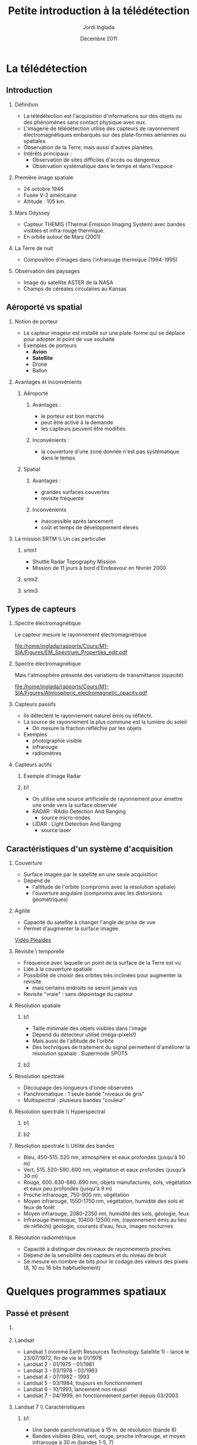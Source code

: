#+TITLE: Petite introduction à la télédétection
#+AUTHOR:    Jordi Inglada
#+EMAIL:     jordi.inglada@cesbio.cnes.fr
#+DATE:      Décembre 2011
#+DESCRIPTION: 
#+KEYWORDS: 
#+LANGUAGE:  fr
#+OPTIONS:   H:2 num:t toc:nil \n:nil @:t ::t |:t ^:t -:t f:t *:t <:t
#+OPTIONS:   TeX:t LaTeX:t skip:nil d:nil todo:t pri:nil tags:not-in-toc
#+INFOJS_OPT: view:nil toc:nil ltoc:nil mouse:underline buttons:0 path:http://orgmode.org/org-info.js
#+EXPORT_SELECT_TAGS: export
#+EXPORT_EXCLUDE_TAGS: noexport
#+LINK_UP:   
#+LINK_HOME: 

#+startup: oddeven

#+startup: beamer
#+LaTeX_CLASS: beamer
#+LaTeX_CLASS_OPTIONS: [handout,a4paper]
# pdfnup --nup 1x2 --no-landscape --frame handouts.pdf
#+latex_header: \usepackage[T1]{fontenc}
#+latex_header: \usepackage[frenchb]{babel}
#+latex_header: \AtBeginSubsection[]{\begin{frame}<beamer>\frametitle{Sommaire}\tableofcontents[currentsection,currentsubsection,hideothersubsections]\end{frame}}
#+latex_header: \useoutertheme{infolines} 
#+latex_header: \mode<beamer>{\usetheme{Pittsburgh}}
#+latex_header: \setbeamertemplate{navigation symbols}{} 
#+latex_header: \setbeamerfont{structure}{series=\bfseries}
#+latex_header: \setbeamertemplate{items}[triangle]
#+latex_header: \setbeamercolor{block title}{fg=blue!40!black}
#+latex_header: \setbeamertemplate{footline}{\leavevmode\hbox{\begin{beamercolorbox}[wd=.333333\paperwidth,ht=2.25ex,dp=1ex,left]{author in head/foot}  \usebeamerfont{author in head/foot}\insertshortinstitute~~\insertshortauthor   \end{beamercolorbox}   \begin{beamercolorbox}[wd=.333333\paperwidth,ht=2.25ex,dp=1ex,center]{title   in head/foot}     \usebeamerfont{title in head/foot}\insertshorttitle   \end{beamercolorbox}   \begin{beamercolorbox}[wd=.333333\paperwidth,ht=2.25ex,dp=1ex,right]{date in head/foot}\usebeamerfont{date in head/foot}\insertshortdate{}\hspace*{2em}\insertframenumber{} / \inserttotalframenumber\hspace*{2ex} \end{beamercolorbox}}\vskip0pt}
#+latex_header: \institute{\includegraphics[width=0.9cm]{/home/inglada/rapports/articles/IGARSS10/Multi-t/logo_cesbio.png}}
#+latex_header: \usepackage{fourier}
#+latex_header: \usepackage{amsfonts,bm,amsmath,amssymb,ifsym,marvosym,tabularx,array}
#+latex_header: \usepackage{tikz}
#+latex_header: \usetikzlibrary{arrows,fit,backgrounds,positioning,shapes,shadows}
#+latex_header: \newcommand{\vns}{Ven$\mu$s}
#+latex_header: \def\G{\ensuremath{{\cal G}}}
#+LATEX_HEADER: \newcommand{\vns}{Ven$\mu$s}
#+BEAMER_FRAME_LEVEL: 3


#+COLUMNS: %35ITEM %10BEAMER_env(Env) %10BEAMER_envargs(Args) %4BEAMER_col(Col) %8BEAMER_extra(Ex)

* La télédétection

** Introduction

*** Définition
- La télédétection est l'acquisition d'informations sur des objets ou
  des phénomènes sans contact physique avec eux. \pause
- L'imagerie de télédétection utilise des capteurs de rayonnement
  électromagnétiques embarqués sur des plate-formes aériennes ou
  spatiales. \pause
- Observation de la Terre, mais aussi d'autres planètes. \pause
- Intérêts principaux :
  - Observation de sites difficiles d'accès ou dangereux
  - Observation systématique dans le temps et dans l'espace

*** Première image spatiale

- 24 octobre 1946
- Fusée V-2 américaine
- Altitude : 105 km.

#+Latex: \begin{center}
#+ATTR_LATEX: width=0.5\textwidth
[[file:/home/inglada/rapports/Cours/M1-SIA/Figures/First_photo_from_space.jpg]]
#+Latex: \end{center}

*** Mars Odyssey

- Capteur THEMIS (Thermal Emission Imaging System) avec bandes
  visibles et infra-rouge thermique.
- En orbite autour de Mars (2001)

#+Latex: \begin{center}
#+ATTR_LATEX: width=0.8\textwidth
[[file:/home/inglada/rapports/Cours/M1-SIA/Figures/737px-2001_mars_odyssey_wizja.jpg]]
#+Latex: \end{center}

*** La Terre de nuit

- Composition d'images dans l'infrarouge thermique (1994-1995)

#+Latex: \begin{center}
#+ATTR_LATEX: width=0.8\textwidth
[[file:/home/inglada/rapports/Cours/M1-SIA/Figures/1024px-Flat_earth_night.png]]
#+Latex: \end{center}

*** Observation des paysages

- Image du satellite ASTER de la NASA
- Champs de céréales circulaires au Kansas
#+Latex: \begin{center}
#+ATTR_LATEX: width=0.5\textwidth
[[file:/home/inglada/rapports/Cours/M1-SIA/Figures/801px-Crops_Kansas_AST_20010624.jpg]]
#+Latex: \end{center} 

** Aéroporté vs spatial

*** Notion de porteur
- Le capteur imageur est installé sur une plate-forme qui se déplace
  pour adopter le point de vue souhaité
- Exemples de porteurs
  - *Avion*
  - *Satellite*
  - Drone
  - Ballon

*** Avantages et inconvénients

**** Aéroporté
:PROPERTIES:
:BEAMER_col: 0.5
:BEAMER_env: block
:END:
***** Avantages : 
- le porteur est bon marché
- peut être activé à la demande
- les capteurs peuvent être modifiés \pause
***** Inconvénients : 
- la couverture d'une zone donnée n'est pas systématique dans le temps \pause
**** Spatial
:PROPERTIES:
:BEAMER_col: 0.5
:BEAMER_env: block
:END:
***** Avantages : 
- grandes surfaces couvertes
- revisite fréquente \pause
***** Inconvénients
- inaccessible après lancement
- coût et temps de développement élevés
*** La mission SRTM \\ Un cas particulier
**** srtm1
:PROPERTIES:
:BEAMER_env: ignoreheading
:END:
- Shuttle Radar Topography Mission
- Mission de 11 jours à bord d'Endeavour en février 2000 \pause
**** srtm2
:PROPERTIES:
:BEAMER_col: 0.5
:BEAMER_env: ignoreheading
:END:

#+Latex: \begin{center}
#+ATTR_LATEX: width=0.9\textwidth
[[file:/home/inglada/rapports/Cours/M1-SIA/Figures/Srtm_1.jpg]]
#+Latex: \end{center}
\pause
**** srtm3
:PROPERTIES:
:BEAMER_col: 0.5
:BEAMER_env: ignoreheading
:END:
#+Latex: \begin{center}
#+ATTR_LATEX: width=0.9\textwidth
[[file:/home/inglada/rapports/Cours/M1-SIA/Figures/Maps-for-free_Sierra_Nevada.png]]
#+Latex: \end{center}

** Types de capteurs

*** Spectre électromagnétique
Le capteur mesure le rayonnement électromagnétique
# Diagramme montrant le spectre électromagnétique avec le type, la
# longueur d'onde (avec des exemples de tailles), la fréquence, et la
# température d'émission du corps noir. Image adaptée d'un document de
# la NASA. 
#+Latex: \begin{center}
#+ATTR_LATEX: width=0.9\textwidth
[[file:/home/inglada/rapports/Cours/M1-SIA/Figures/EM_Spectrum_Properties_edit.pdf]]
#+Latex: \end{center}
*** Spectre électromagnétique
Mais l'atmosphère présente des variations de transmittance (opacité)
#+Latex: \begin{center}
#+ATTR_LATEX: width=0.95\textwidth
[[file:/home/inglada/rapports/Cours/M1-SIA/Figures/Atmospheric_electromagnetic_opacity.pdf]]
#+Latex: \end{center}

*** Capteurs passifs
- Ils détectent le rayonnement naturel émis ou réfléchi. \pause
- La source de rayonnement la plus commune est la lumière du soleil \pause
  - On mesure la fraction réfléchie par les objets \pause
- Exemples
  - photographie visible \pause
  - infrarouge \pause
  - radiomètres
*** Capteurs actifs
**** Exemple d'image Radar
:PROPERTIES:
:BEAMER_col: 0.4
:BEAMER_env: ignoreheading
:END:

#+Latex: \begin{center}
#+ATTR_LATEX: width=0.7\textwidth
[[file:/home/inglada/rapports/Cours/M1-SIA/Figures/368px-Death-valley-sar.jpg]]
#+Latex: \end{center}
**** b1
:PROPERTIES:
:BEAMER_col: 0.6
:BEAMER_env: ignoreheading
:END:
#+Latex: \vspace*{-1cm}
- On utilise une source artificielle de rayonnement pour émettre une
  onde vers la surface observée \pause
- RADAR : RAdio Detection And Ranging
  - source micro-ondes \pause
- LIDAR : LIght Detection And Ranging
  - source laser

** Caractéristiques d'un système d'acquisition

*** Couverture
- Surface imagée par le satellite en une seule acquisition \pause
- Dépend de
  - l'altitude de l'orbite (compromis avec la résolution spatiale) \pause
  - l'ouverture angulaire (compromis avec les distorsions
    géométriques) \pause
#+Latex: \begin{center}
#+ATTR_LATEX: width=0.7\textwidth
[[file:/home/inglada/rapports/Cours/M1-SIA/Figures/RSAT_NewBeamModes.jpg]]
#+Latex: \end{center}
*** Agilité
- Capacité du satellite à changer l'angle de prise de vue
- Permet d'augmenter la surface imagée
#+Latex: \begin{center}
[[file:/home/inglada/rapports/Cours/M1-SIA/Figures/pleiade.mpeg][Vidéo Pléaides]]
#+Latex: \end{center}
*** Revisite \\Résolution temporelle
- Fréquence avec laquelle un point de la surface de la Terre est vu \pause
- Liée à la couverture spatiale \pause
- Possibilité de choisir des orbites très inclinées pour augmenter la
  revisite \pause
  - mais certains endroits ne seront jamais vus \pause
- Revisite "vraie" : sans dépointage du capteur
*** Résolution spatiale
**** b1
:PROPERTIES:
:BEAMER_col: 0.5
:BEAMER_env: ignoreheading
:END:
- Taille minimale des objets visibles dans l'image \pause
- Dépend du détecteur utilisé (méga-pixels!) \pause
- Mais aussi de l'altitude de l'orbite \pause
- Des techniques de traitement du signal permettent d'améliorer la
  résolution spatiale \pause : Supermode SPOT5
**** b2
:PROPERTIES:
:BEAMER_col: 0.5
:BEAMER_env: ignoreheading
:END:
[[file:/home/inglada/rapports/Cours/M1-SIA/Figures/3110_1.jpg]]

[[file:/home/inglada/rapports/Cours/M1-SIA/Figures/3110_2b.jpg]]
*** Résolution spectrale
- Découpage des longueurs d'onde observées
- Panchromatique : 1 seule bande "niveaux de gris"
- Multispectral : plusieurs bandes "couleur"
#+Latex: \begin{center}
#+ATTR_LATEX: width=0.5\textwidth
[[file:/home/inglada/rapports/Cours/M1-SIA/Figures/bandes_spectrales.png]]
#+Latex: \end{center}


*** Résolution spectrale \\ Hyperspectral
**** b1
:PROPERTIES:
:BEAMER_col: 0.2
:BEAMER_env: ignoreheading
:END:
#+Latex: \begin{center}
#+ATTR_LATEX: width=0.95\textwidth
[[file:/home/inglada/rapports/Cours/M1-SIA/Figures/HyperspectralCube.jpg]]
#+Latex: \end{center}
\pause
**** b2
:PROPERTIES:
:BEAMER_col: 0.8
:BEAMER_env: ignoreheading
:END:
#+Latex: \begin{center}
#+ATTR_LATEX: width=0.95\textwidth
[[file:/home/inglada/rapports/Cours/M1-SIA/Figures/HSI_LWIR_stones.png]]
#+Latex: \end{center}
*** Résolution spectrale \\ Utilité des bandes
  - Bleu, 450-515..520 nm, atmosphère et eaux profondes (jusqu'à 50 m) \pause
  - Vert, 515..520-590..600 nm, végétation et eaux profondes (jusqu'à
    30 m) \pause
  - Rouge, 600..630-680..690 nm, objets manufacturés, sols, végétation
    et eaux peu profondes (jusqu'à 9 m) \pause
  - Proche infrarouge, 750-900 nm, végétation \pause
  - Moyen infrarouge, 1550-1750 nm, végétation, humidité des sols et
    feux de forêt \pause
  - Moyen infrarouge, 2080-2350 nm, humidité des sols, géologie, feux \pause
  - Infrarouge thermique, 10400-12500 nm, (rayonnement émis au lieu de
    réfléchi) géologie, courants d'eau, feux, images nocturnes \pause
*** Résolution radiométrique
- Capacité à distinguer des niveaux de rayonnements proches \pause
- Dépend de la sensibilité des capteurs et du niveau de bruit \pause
- Se mesure en nombre de bits pour le codage des valeurs des pixels
  (8, 10 ou 16 bits habituellement) 
* Quelques programmes spatiaux

** Passé et présent

*** 
#+Latex: \begin{center}
#+ATTR_LATEX: width=0.8\textwidth
[[file:/home/inglada/rapports/Cours/M1-SIA/Figures/Nasa_earth_observatories.jpg]]
#+Latex: \end{center}
*** Landsat
- Landsat 1 (nommé Earth Resources Technology Satellite 1) - lancé le
  23/07/1972, fin de vie le 01/1978
- Landsat 2 - 01/1975 - 01/1981
- Landsat 3 - 03/1978 - 03/1983
- Landsat 4 - 07/1982 - 1993
- Landsat 5 - 03/1984, toujours en fonctionnement
- Landsat 6 - 10/1993, lancement non réussi
- Landsat 7 - 04/1999, en fonctionnement partiel depuis 03/2003

*** Landsat 7 \\ Caractéristiques
**** b1
:PROPERTIES:
:BEAMER_col: 0.7
:BEAMER_env: ignoreheading
:END:
- Une bande panchromatique à 15 m. de résolution (bande 8)
- Bandes visibles (bleu, vert, rouge, proche infrarouge, et moyen infrarouge à 30 m (bandes 1-5, 7)
- Une bande infrarouge thermique à 60 m. (bande 6)
- 180 km $\times$ 180 km de fauchée
- Revisite de 16 jours
**** b2
:PROPERTIES:
:BEAMER_col: 0.3
:BEAMER_env: ignoreheading
:END:
#+Latex: \begin{center}
#+ATTR_LATEX: width=0.95\textwidth
[[file:/home/inglada/rapports/Cours/M1-SIA/Figures/480px-Landsat7photo.jpg]]
#+Latex: \end{center}
*** Landsat
#+Latex: \begin{center}
#+ATTR_LATEX: width=0.6\textwidth
[[file:/home/inglada/rapports/Cours/M1-SIA/Figures/Large_Kolkata_Landsat.jpg]]
#+Latex: \end{center}




*** SPOT

- SPOT 1 : lancé 02/1986, désorbité en 2003
  - Panchromatique 10 m., multispectral 20 m. (V,R,PIR)
  - Revisite de 24 jours, 60 $\times$ 60 km.
- SPOT 2 : lancé 01/1990, désorbité en 2009
- SPOT 3 : lancé 09/1993, "perdu" en 1997
- SPOT 4 : lancé 03/1998, toujours en fonctionnement
  - Ajout du MIR à 20 m.
- SPOT 5 : lancé 05/2002
  - Panchromatique 5 m.
  - Supermode à 2.5 m
  - Multispectral à 10 m. (V,R,PIR) + MIR à 20 m.
  - Capteur stéréo

#+Latex: \begin{center}
#+ATTR_LATEX: width=0.3\textwidth
[[file:/home/inglada/rapports/Cours/M1-SIA/Figures/Spot-5.jpg]]
#+Latex: \end{center}

*** Athènes vue par Spot 5
#+Latex: \begin{center}
#+ATTR_LATEX: width=0.6\textwidth
[[file:/home/inglada/rapports/Cours/M1-SIA/Figures/Athens_SPOT_1012.jpg]]
#+Latex: \end{center}

*** ERS
- European remote sensing satellite (ERS-1)
  - premier satellite d'OT de l'ESA
  - lancé en juillet 1991
  - cycle de revisite de 35 jours
- Ensemble d'instruments
  - RA : altimètre radar an bande Ku
  - ATSR-1 (Along-Track Scanning Radiometer) : radiomètre infrarouge
    avec 4 bandes + sondeur à micro-ondes pour la mesure des
    températures de la surface des océans et des nuages
  - *SAR* : radar imageur avec une résolution de 20 m.
  - Diffusiomètre pour la mesure de la vitesse et la direction des
    vents sur les océans
- ERS-2 lancé en avril 1995
  - identique à ERS-1
  - mission "tandem"
*** ERS
#+Latex: \begin{center}
#+ATTR_LATEX: width=0.6\textwidth
[[file:/home/inglada/rapports/Cours/M1-SIA/Figures/620px-ERS_2.jpg]]
#+Latex: \end{center}

*** Envisat

- Successeur d'ERS
- Lancé en mars 2002
- Nouveaux instruments
  - *MERIS* (MEdium Resolution Imaging Spectrometer) 
  - GOMOS (Global Ozone Monitoring by Occultation of Stars) 
  - SCIAMACHY (SCanning Imaging Absorption spectroMeter for
    Atmospheric CHartographY) 
  - MIPAS (Michelson Interferometer for Passive Atmospheric Sounding)
- *SAR* de nouvelle génération
#+Latex: \tiny
| Mode                     | Id | Polarisation        | Incidence | Résolution | Fauchée     |
|--------------------------+----+---------------------+-----------+------------+-------------|
| Alternating polarisation | AP | HH/VV, HH/HV, VV/VH | 15 – 45°  | 30 – 150 m | 58 – 110 km |
| Image                    | IM | HH, VV              | 15 – 45°  | 30 – 150 m | 58 – 110 km |
| Wave                     | WV | HH, VV              |           | 400 m      | 5 × 5 km    |
| Suivi global (ScanSAR)   | GM | HH, VV              |           | 1 km       | 405 km      |
| Wavescan (ScanSAR)       | WS | HH, VV              |           | 150 m      | 405 km      |
#+Latex: \normalsize

*** Envisat
#+Latex: \begin{center}
#+ATTR_LATEX: width=0.6\textwidth
[[file:/home/inglada/rapports/Cours/M1-SIA/Figures/Envisatmod.jpg]]
#+Latex: \end{center}

*** Ikonos
- Premier satellite commercial à très haute résolution spatiale
- Panchromatique à 1 m.
- Multispectral à 4 m. (B,V,R,PIR)
- Revisite
  - Vraie : 144 jours
  - Avec dépointage : entre 3 et 5 jours
- Fauchée : 11 km.

#+Latex: \begin{center}
#+ATTR_LATEX: width=0.6\textwidth
[[file:/home/inglada/rapports/Cours/M1-SIA/Figures/iko_pan.png]]
#+Latex: \end{center}
*** Quickbird
- Satellite commercial à très haute résolution spatiale
- Panchromatique à 60 cm.
- Multispectral à 2.4 m. (B,V,R,PIR)
- Revisite
  - Avec dépointage : entre 1 et 3.5 jours
- Fauchée : 16.5 km.
#+Latex: \begin{center}
#+ATTR_LATEX: width=0.6\textwidth
[[file:/home/inglada/rapports/Cours/M1-SIA/Figures/qb-tls.png]]
#+Latex: \end{center}
*** Autres satellites
**** GeoEye1
- Panchromatique à 41 cm.
- Multispectral à 1.65 m. (B,V,R,PIR)
- Fauchée : 15.2 km.
**** WorldView-1,2
- Panchromatique à 50 cm.
- Multispectral à 1.8 m. (8 bandes)

** Futur
*** Pléiades
- 2 satellites
- Panchromatique à 70 cm
- Multispectral à 2.80 m (B,V,R,PIR)
- Revisite "vraie" de 26 jours
- Fauchée : 20 km
  - Mosaïques en un seul passage : 120 km $\times$ 120 km

*** \vns{} 
- Vegetation and Environment monitoring on a New Micro-Satellite
- Capteur superspectral (12 bandes)
- Revisite "vraie" de 2 jours
  - mais peu de sites imagés
- Fauchée de 20 km
- Résolution spatiale de 10 m.
- Angle de prise de vue constant
- Production de séries temporelles d'images

#+Latex: \begin{center}
#+ATTR_LATEX: width=0.5\textwidth
[[file:/home/inglada/rapports/Cours/M1-SIA/Figures/var_reflect.png]]
#+Latex: \end{center}

*** \vns{}  \\ Séries temporelles
#+Latex: \begin{center}
#+ATTR_LATEX: width=0.6\textwidth
[[file:/home/inglada/rapports/Cours/M1-SIA/Figures/2005-11-28.png]]
#+Latex: \end{center}
*** \vns{}  \\ Séries temporelles
#+Latex: \begin{center}
#+ATTR_LATEX: width=0.6\textwidth
[[file:/home/inglada/rapports/Cours/M1-SIA/Figures/2005-11-28.png]]
#+Latex: \end{center}
*** \vns{}  \\ Séries temporelles
#+Latex: \begin{center}
#+ATTR_LATEX: width=0.6\textwidth
[[file:/home/inglada/rapports/Cours/M1-SIA/Figures/2005-11-20.png]]
#+Latex: \end{center}
*** \vns{}  \\ Séries temporelles
#+Latex: \begin{center}
#+ATTR_LATEX: width=0.6\textwidth
[[file:/home/inglada/rapports/Cours/M1-SIA/Figures/2005-11-16.png]]
#+Latex: \end{center}
*** \vns{}  \\ Séries temporelles
#+Latex: \begin{center}
#+ATTR_LATEX: width=0.6\textwidth
[[file:/home/inglada/rapports/Cours/M1-SIA/Figures/2005-12-08.png]]
#+Latex: \end{center}
*** \vns{}  \\ Séries temporelles
#+Latex: \begin{center}
#+ATTR_LATEX: width=0.6\textwidth
[[file:/home/inglada/rapports/Cours/M1-SIA/Figures/2005-12-04.png]]
#+Latex: \end{center}
*** \vns{}  \\ Séries temporelles
#+Latex: \begin{center}
#+ATTR_LATEX: width=0.6\textwidth
[[file:/home/inglada/rapports/Cours/M1-SIA/Figures/2005-12-16.png]]
#+Latex: \end{center}
*** \vns{}  \\ Séries temporelles
#+Latex: \begin{center}
#+ATTR_LATEX: width=0.6\textwidth
[[file:/home/inglada/rapports/Cours/M1-SIA/Figures/2005-12-12.png]]
#+Latex: \end{center}
*** \vns{}  \\ Séries temporelles
#+Latex: \begin{center}
#+ATTR_LATEX: width=0.6\textwidth
[[file:/home/inglada/rapports/Cours/M1-SIA/Figures/2006-01-18.png]]
#+Latex: \end{center}
*** \vns{}  \\ Séries temporelles
#+Latex: \begin{center}
#+ATTR_LATEX: width=0.6\textwidth
[[file:/home/inglada/rapports/Cours/M1-SIA/Figures/2006-01-10.png]]
#+Latex: \end{center}
*** \vns{}  \\ Séries temporelles
#+Latex: \begin{center}
#+ATTR_LATEX: width=0.6\textwidth
[[file:/home/inglada/rapports/Cours/M1-SIA/Figures/2005-12-29.png]]
#+Latex: \end{center}
*** \vns{}  \\ Séries temporelles
#+Latex: \begin{center}
#+ATTR_LATEX: width=0.6\textwidth
[[file:/home/inglada/rapports/Cours/M1-SIA/Figures/2006-01-22.png]]
#+Latex: \end{center}
*** \vns{}  \\ Séries temporelles
#+Latex: \begin{center}
#+ATTR_LATEX: width=0.6\textwidth
[[file:/home/inglada/rapports/Cours/M1-SIA/Figures/2006-02-16.png]]
#+Latex: \end{center}

*** Le programme Sentinel de l'ESA \\ Constellation de satellites pour les besoins de GMES
**** Sentinel-1
- SAR imageur suite d'ERS et ENVISAT
- Applications
  - Suivi des glaces et des océans
  - Mouvements du sol (tremblements de terre, glissements de terrain)
  - Occupation des sols : forêts, eaux, sols
  - Catastrophes naturelles et humanitaires

**** Sentinel-2
- Capteurs superspectraux à haute résolution (suite de Landsat, SPOT)
- Revisite globale de 5 jours
- Applications
  - Cartographie de l'occupation et l'utilisation des sols
  - Catastrophes naturelles et humanitaires
  - Cartographie des risques
**** Les autres Sentinelles
- Sentinel-3 : imageur optique moyenne résolution
- Sentinel-4,5 : sondeurs atmosphérique
- Sentinel-6 : altimétrie
* Applications de la télédétection                                 :noexport:
** 
*** Liste à la Prévert ...
- Aménagement du territoire : détection et identification de petits
  objets (véhicules, routes, etc.)
- Agriculture : gestion des parcelles, rendement des cultures,
  comptage d'arbres
- Sécurité, humanitaire : cartographie rapide en cas de catastrophe
- Hydrologie : topographie, écoulements, érosion
- Foresterie : déforestation, évolution de la végétation

*** Aménagement du territoire \\ Urban heat island

#+Latex: \begin{center}
#+ATTR_LATEX: width=0.5\textwidth
[[file:/home/inglada/rapports/Cours/M1-SIA/Figures/buffalo_etm_2002215_lrg.jpg]]
#+Latex: \end{center}
#+Latex: \begin{center}
\scriptsize
http://eoimages.gsfc.nasa.gov/images/imagerecords/47000/47704/buffalo_etm_2002215_lrg.jpg
\normalsize
#+Latex: \end{center}

*** Agriculture
#+Latex: \begin{center}
#+ATTR_LATEX: width=0.8\textwidth
[[file:/home/inglada/rapports/Cours/M1-SIA/Figures/managed-canopy.jpg]]
#+Latex: \end{center}
#+Latex: \begin{center}
\scriptsize
http://www.satimagingcorp.com/media/images/managed-canopy.jpg
\normalsize
#+Latex: \end{center}

*** Agriculture
#+Latex: \begin{center}
#+ATTR_LATEX: width=0.7\textwidth
[[file:/home/inglada/rapports/Cours/M1-SIA/Figures/image_1.jpg]]
#+Latex: \end{center}
#+Latex: \begin{center}
\scriptsize
http://www.precision-crop-protection.uni-bonn.de/gk_research/project_2_01/image_1.jpg
\normalsize
#+Latex: \end{center}
*** Inondations au Ghana \\ Images radar
#+Latex: \begin{center}
#+ATTR_LATEX: width=0.7\textwidth
[[file:/home/inglada/rapports/Cours/M1-SIA/Figures/floods-ghana.jpg]]
#+Latex: \end{center}

*** Inondations en France \\ Images optiques
#+Latex: \begin{center}
#+ATTR_LATEX: width=0.8\textwidth
[[file:/home/inglada/rapports/Cours/M1-SIA/Figures/floods.jpg]]
#+Latex: \end{center}

*** Tsunami \\ Fukushima
#+Latex: \begin{center}
#+ATTR_LATEX: width=0.8\textwidth
[[file:/home/inglada/rapports/Cours/M1-SIA/Figures/fukushima.jpg]]
#+Latex: \end{center}


*** Hydrologie \\ Neige
#+Latex: \begin{center}
#+ATTR_LATEX: width=0.5\textwidth
[[file:/home/inglada/rapports/Cours/M1-SIA/Figures/large_nsm_depth_2008012805_Northwest.jpg]]
#+Latex: \end{center}
#+Latex: \begin{center}
\scriptsize
http://blog.oregonlive.com/weather/2008/01/large_nsm_depth_2008012805_Northwest.jpg
\normalsize
#+Latex: \end{center}


*** Hydrologie \\ Evapotranspiration
#+Latex: \begin{center}
#+ATTR_LATEX: width=0.5\textwidth
[[file:/home/inglada/rapports/Cours/M1-SIA/Figures/wp1_topics_evapotranspiration_catchment_scale_1.jpg]]
#+Latex: \end{center}
#+Latex: \begin{center}
\scriptsize
http://wess.info/img/Research/wp1_topics_evapotranspiration_catchment_scale_1.jpg
\normalsize
#+Latex: \end{center}



*** Déforestation
#+Latex: \begin{center}
#+ATTR_LATEX: width=0.5\textwidth
[[file:/home/inglada/rapports/Cours/M1-SIA/Figures/bolivia_hires.jpg]]
#+Latex: \end{center}
#+Latex: \begin{center}
\scriptsize
http://rst.gsfc.nasa.gov/Sect3/bolivia_hires.jpg
\normalsize
#+Latex: \end{center}

*** Déforestation
#+Latex: \begin{center}
#+ATTR_LATEX: width=0.4\textwidth
[[file:/home/inglada/rapports/Cours/M1-SIA/Figures/Deforestation_brazil.jpg]]
#+Latex: \end{center}
#+Latex: \begin{center}
\scriptsize
http://earthobservatory.nasa.gov/Features/Deforestation/Images/aster_deforestation_brazil.jpg
\normalsize
#+Latex: \end{center}


* Chaînes de traitement                                            :noexport:

** Les niveaux de traitements                                     :noexport:
*** Déspatialisation des données
- De la télémesure à la matrice de pixels
- Des comptes numériques aux valeurs physiques
- De l'image à la carte
*** Les niveaux de traitements \\ Niveau 0
- 0 : Reconstructed, unprocessed instrument and payload data at full
  resolution, with any and all communications artifacts (e. g.,
  synchronization frames, communications headers, duplicate data)
  removed. 
*** Les niveaux de traitements \\ Niveau 1a
- 1a : Reconstructed, unprocessed instrument data at full resolution,
  time-referenced, and annotated with ancillary information, including
  radiometric and geometric calibration coefficients and
  georeferencing parameters (e. g., platform ephemeris) computed and
  appended but not applied to the Level 0 data (or if applied, in a
  manner that level 0 is fully recoverable from level 1a data).
*** Les niveaux de traitements \\ Niveau 1b
- 1b : Level 1a data that have been processed to sensor units (e. g.,
  radar backscatter cross section, brightness temperature, etc.); not
  all instruments have Level 1b data; level 0 data is not recoverable
  from level 1b data.
*** Les niveaux de traitements \\ Niveau 2
- 2 : Derived geophysical variables (e. g., ocean wave height, soil
  moisture, ice concentration) at the same resolution and location as
  Level 1 source data.
*** Les niveaux de traitements \\ Niveau 3
- 3 : Variables mapped on uniform spacetime grid scales, usually with
  some completeness and consistency (e. g., missing points
  interpolated, complete regions mosaicked together from multiple
  orbits, etc).
*** Les niveaux de traitements \\ Niveau 4
- 4 : Model output or results from analyses of lower level data
  (i. e., variables that were not measured by the instruments but
  instead are derived from these measurements). 
** Corrections géométriques

*** Corrections géométriques \\ Donner une localisation à chaque pixel
#+BEGIN_LaTeX
  \hspace*{-1cm}
\begin{center}
  \begin{tikzpicture}[scale=0.165]
    \tiny
    \draw[fill=black!10] (-1,-12) rectangle (75,17);
     \foreach \x in {5,...,1}
       \draw[fill=red] (\x,\x) rectangle +(4,4);
     \node[fill=black!10, text width= 1.2cm] (InputSeries) at
       (4,-1) {Input Series};
     \pause
     \draw[->,thick] (9,5) --  +(3,0);
     \pause
     \draw[fill=black!30,rounded corners=2pt] (12.2,3) rectangle +(6,4);
     \node[text width= 0.7cm] (SensorModel) at (15,5) {Sensor Model};
     \pause
     \draw[fill=red!30] (1,-10) rectangle +(4,4);
     \node[fill=black!10, text width= 1.2cm] (DEM) at
       (5,-11) {DEM};
     \pause
     \draw[->,thick] (3,-5.5) --  ++(0,3) -- ++(12,0) -- ++(0,5);
     \pause
     \draw[->,thick] (18.5,5) --  +(3,0);
     \pause
     \foreach \x in {5,...,1}
       \draw[fill=blue,xshift=600pt] (\x,\x) rectangle +(4,4);
     \node[fill=black!10, text width= 2.8cm] (GeoRefSeries) at
       (28,-1) {Geo-referenced Series};
\pause
      

       \draw[->,thick] (25.5,8.5) --  +(0,3);
       
     \draw[fill=black!30,rounded corners=2pt] (22,12) rectangle +(8.5,4);
     \node[text width= 0.7cm] (HomPoExtr) at (25,14) {Homologous
     Points};

     \draw[->,thick] (21.5,14) --  +(-2.5,0);

     \draw[fill=black!30,rounded corners=2pt] (11,12) rectangle +(8,4);
     \node[text width= 1.3cm] (BBAdj) at (15.5,14) {Bundle-block
     Adjustment};

     \draw[->,thick] (15,11.5) --  +(0,-4);

     \pause
      \draw[->,thick] (30,5) --  +(3,0);
      \pause
     \draw[fill=black!30,rounded corners=2pt] (33.2,2.5) rectangle +(6,4.5);
     \node[text width= 0.7cm] (FineRegistration) at (36,4.9) {Fine
     Registration};
     \pause

     
     \draw[->,thick] (39.5,5) --  +(3,0);
     \pause
     \foreach \x in {5,...,1}
       \draw[fill=green,xshift=1200pt] (\x,\x) rectangle +(4,4);
     \node[fill=black!10, text width= 1.8cm] (RegistSeries) at
       (47,-1) {Registered Series};
     \pause
     \draw[->,thick] (36,2) --  ++(0,-10) -- ++(-30,0);

     \pause
      \draw[->,thick] (52,5) --  +(3,0);
      \pause
     \draw[fill=black!30,rounded corners=2pt] (55.2,2.5) rectangle +(6,4.5);
     \node[text width= 0.7cm] (CartoProjection) at (58,4.9) {Map Projection};
     \pause

     
     \draw[->,thick] (61.5,5) --  +(3,0);
     \pause
     \foreach \x in {5,...,1}
       \draw[fill=yellow,xshift=1810pt] (\x,\x) rectangle +(4,4);
     \node[fill=black!10, text width= 1.95cm] (CartoSeries) at
       (68,-1) {Cartographic Series};
     
       
  \end{tikzpicture}
\end{center}
#+END_LaTeX
*** Modèle de capteur
#+BEGIN_LaTeX
Changement de coordonnées entre l'image $(l,c)$ et le sol $(X,Y)$ pour
chaque pixel de l'image
\pause
\begin{displaymath}
  \begin{array}{cc}
    Direct & \\
    X = f_x(l,c,h,\vec\theta) & Y = f_y(l,c,h,\vec\theta)\\
     & \\ \pause
    Inverse & \\
    l = g_l(X,Y,h,\vec\theta) & c = g_c(X,Y,h,\vec\theta)
  \end{array}
\end{displaymath}
\pause
Où $\vec\theta$ est le vecteur de paramètres décrivant la géométrie d'acquisition.\\
\pause
L'élévation des points (MNT) doit être connue.

#+END_LaTeX
** Corrections radiométriques
*** Corrections atmosphériques \\ Du compte numérique à la mesure physique
#+BEGIN_LaTeX
\begin{center}
\begin{tikzpicture}[scale=0.18]
   \tiny

    \draw[->,thick] (0,0) --  +(3,0);
%     \pause

    \draw[fill=black!30,rounded corners=2pt] (4,-2) rectangle +(6,4);
    \node[text width= 0.7cm] (SensorModel) at (7,0) {DN to Lum};
%     \pause

    \draw[->,thick] (11,0) --  +(3,0);
%     \pause

    \draw[fill=black!30,rounded corners=2pt] (16,-2) rectangle +(6,4);
    \node[text width= 0.7cm] (SensorModel) at (19,0) {Lum to Refl};
%     \pause


    \draw[->,thick] (23,0) --  +(3,0);
%     \pause

    \draw[fill=black!30,rounded corners=2pt] (27,-2) rectangle +(6,4);
    \node[text width= 0.7cm] (SensorModel) at (30,0) {TOA to TOC};
%     \pause

    \draw[->,thick] (34,0) --  +(3,0);
%     \pause

    \draw[fill=black!30,rounded corners=2pt] (38,-2) rectangle +(6.5,4);
    \node[text width= 0.9cm] (SensorModel) at (41,0) {Adjacency};
%     \pause

    \draw[->,thick] (45,0) --  +(3,0);

 \end{tikzpicture}
\end{center}
#+END_LaTeX
*** Compte numérique vers luminance
#+BEGIN_LaTeX
  \begin{equation*}
   \mathbf{L_{TOA}^{k}} = \frac{ X^{k} } { \alpha_{k} } + \beta_{k}
  \end{equation*}
  \begin{itemize}
  \item $\mathbf{L_{TOA}^{k}}$ est la luminance incidente (in
  $W.m^{-2}.sr^{-1}.\mu m^{-1}$)
  \item $\mathbf{X^{k}}$ compte numérique
  \item $\alpha_{k}$ gain d'étalonnage absolu pour la bande k
  \item $\beta_{k}$ biais d'étalonnage absolu pour la bande k
  \end{itemize}
#+END_LaTeX
*** Luminance vers réflectance
#+BEGIN_LaTeX
  \begin{equation*}
   \rho_{TOA}^{k} = \frac{ \pi.\mathbf{L_{TOA}^{k}} } { E_{S}^{k}.cos(\theta_{S}).d/d_{0} }
  \end{equation*}
  \begin{itemize}
  \item $\mathbf{rho_{TOA}^{k}}$ réflectance
  \item $\theta_{S}$ angle solaire zénithal
  \item $E_{S}^{k}$ illumination solaire au sommet de l'atmosphère à
   distance $d_{0}$ de la Terre
  \item $d/d_{0}$ ratio entre la distance Terre-Soleil pendant
   l'acquisition et la distance moyenne Terre-Soleil
  \end{itemize}

#+END_LaTeX
*** Sommet de l'atmosphère vers le sol
#+BEGIN_LaTeX
  \begin{equation*}
   \rho_{S}^{unif} = \frac{ \mathbf{A} }{ 1 + Sx\mathbf{A} }
  \end{equation*}
  \begin{equation*}
   \mathbf{A} = \frac{ \rho_{TOA} - \rho_{atm} }{ T(\mu_{S}).T(\mu_{V}).t_{g}^{all gas} }
  \end{equation*}
  \begin{itemize}
  \item $\rho_{TOA}$ réflectance au sommet de l'atmosphère
  \item $\rho_{S}^{unif}$ réflectance du sol sous hypothèse de surface
   lambertienne et environnement uniforme
  \item $\rho_{atm}$ réflectance intrinsèque de l'atmosphère
  \item $t_{g}^{all gas}$ albédo sphérique de l'atmosphère
  \item $T(\mu_{S})$ transmittance vers le bas
  \item $T(\mu_{V})$ transmittance vers le haut
  \end{itemize}
#+END_LaTeX
*** Effets d'adjacence
#+BEGIN_LaTeX
  \begin{equation*}
  \rho{S} = \frac{ \rho_{S}^{unif}.T(\mu_{V}) - <\rho{S}>.t_{d}(\mu_{v}) }{ exp(-\delta/\mu_{v}) }
  \end{equation*}
  \begin{itemize}
    \item $\rho_{S}^{unif}$ réflectance du sol pour un environnement uniforme
    \item $T(\mu_{V})$ transmittance vers le haut
    \item $t_{d}(\mu_{S})$ transmittance diffuse vers le haut
    \item $exp(-\delta/\mu_{v})$ transmittance directe vers le haut
    \item $\rho{S}$ contribution de l'environnement pour le pixel analysé
  \end{itemize}
#+END_LaTeX

*** Débruitage
#+Latex: \begin{center}
#+ATTR_LATEX: width=0.8\textwidth
[[file:/home/inglada/rapports/Cours/M1-SIA/Figures/denoising.png]]
#+Latex: \end{center}

*** Débruitage \\ SAR
#+Latex: \begin{center}
#+ATTR_LATEX: width=0.8\textwidth
[[file:/home/inglada/rapports/Cours/M1-SIA/Figures/speckle.png]]
#+Latex: \end{center}
** Segmentation

*** Croissance de régions
#+Latex: \begin{center}
#+ATTR_LATEX: width=0.6\textwidth
[[file:/home/inglada/rapports/Cours/M1-SIA/Figures/region-growing.png]]
#+Latex: \end{center}


*** Ligne de partage des eaux
#+Latex: \begin{center}
#+ATTR_LATEX: width=0.8\textwidth
[[file:/home/inglada/rapports/Cours/M1-SIA/Figures/watershed.png]]
#+Latex: \end{center}

** Extraction de primitives
*** Indices de végétation
- NDVI: Normalized Difference Vegetation Index
#+BEGIN_LaTeX
\begin{equation}
 \mathbf{NDVI} = \frac{L_{NIR}-L_{r}}{L_{NIR}+L_{r}}
 \end{equation}
 #+END_LaTeX
**** image
:PROPERTIES:
:BEAMER_col: 0.5
:BEAMER_env: ignoreheading
:END:

#+Latex: \begin{center}
#+ATTR_LATEX: width=\textwidth
[[file:~/Dev/GH/IGARSS2010/Tutorial/Slides/03-Features/radio2-extract-3b.jpg]]
#+Latex: \end{center}
**** ndvi
:PROPERTIES:
:BEAMER_col: 0.5
:BEAMER_env: ignoreheading
:END:

#+Latex: \begin{center}
#+ATTR_LATEX: width=\textwidth
[[file:~/Dev/GH/IGARSS2010/Tutorial/Slides/03-Features/Radiometry-NDVI.jpg]]
#+Latex: \end{center}

*** Indices d'eau
**** image
:PROPERTIES:
:BEAMER_col: 0.5
:BEAMER_env: ignoreheading
:END:

#+Latex: \begin{center}
#+ATTR_LATEX: width=\textwidth
[[file:~/Dev/GH/IGARSS2010/Tutorial/Slides/03-Features/radio2-extract-3b.jpg]]
#+Latex: \end{center}
**** ndvi
:PROPERTIES:
:BEAMER_col: 0.5
:BEAMER_env: ignoreheading
:END:

#+Latex: \begin{center}
#+ATTR_LATEX: width=\textwidth
[[file:~/Dev/GH/IGARSS2010/Tutorial/Slides/03-Features/Radiometry-NDWI2.jpg]]
#+Latex: \end{center}

*** Textures
#+BEGIN_LaTeX
\tiny \centering
\begin{tabular}{cc}
& \\
Energie & $ f_1 = \sum_{i,j}g(i, j)^2 $ \\
& \\
& \\
Entropie & $ f_2 = -\sum_{i,j}g(i, j) \log_2 g(i, j)$, or 0 if $g(i, j) = 0$ \\
& \\
& \\
Corrélation & $ f_3 = \sum_{i,j}\frac{(i - \mu)(j - \mu)g(i, j)}{\sigma^2} $ \\
& \\
& \\
Moment différence &  $f_4 = \sum_{i,j}\frac{1}{1 + (i - j)^2}g(i, j) $ \\
& \\
& \\
Inertie (ou contraste) & $ f_5 = \sum_{i,j}(i - j)^2g(i, j) $ \\
& \\
& \\
Cluster Shade & $ f_6 = \sum_{i,j}((i - \mu) + (j - \mu))^3 g(i, j) $ \\
& \\
Cluster Prominence & $ f_7 = \sum_{i,j}((i - \mu) + (j - \mu))^4 g(i, j) $ \\
& \\
& \\
Corrélation de Haralick& $ f_8 = \frac{\sum_{i,j}(i, j) g(i, j) -\mu_t^2}{\sigma_t^2} $ \\
& \\
\end{tabular}
#+END_LaTeX
*** Textures \\ Exemple
**** image
:PROPERTIES:
:BEAMER_col: 0.5
:BEAMER_env: ignoreheading
:END:

#+Latex: \begin{center}
#+ATTR_LATEX: width=\textwidth
[[file:~/Dev/GH/IGARSS2010/Tutorial/Slides/03-Features/radio2-extract-3b.jpg]]
#+Latex: \end{center}
**** texture
:PROPERTIES:
:BEAMER_col: 0.5
:BEAMER_env: ignoreheading
:END:

#+Latex: \begin{center}
#+ATTR_LATEX: width=\textwidth
[[file:~/Dev/GH/IGARSS2010/Tutorial/Slides/03-Features/Texture-Inertia-R2-2-O1-1-C1.jpg]]
#+Latex: \end{center}

*** Points saillants
#+Latex: \begin{center}
#+ATTR_LATEX: width=0.8\textwidth
[[file:/home/inglada/rapports/Cours/M1-SIA/Figures/harris.png]]
#+Latex: \end{center}

** Classification
*** Classification non supervisée
#+Latex: \begin{center}
#+ATTR_LATEX: width=0.8\textwidth
[[file:/home/inglada/rapports/Cours/M1-SIA/Figures/markov.png]]
#+Latex: \end{center}
*** Classification supervisée
#+Latex: \begin{center}
#+ATTR_LATEX: width=0.8\textwidth
[[file:/home/inglada/rapports/Cours/M1-SIA/Figures/svm-classif.png]]
#+Latex: \end{center}


** Détection de changements
*** Comment détecter des changements?
#+BEGIN_LaTeX
\begin{center}
  \begin{tikzpicture}[scale=0.35]
    \draw[fill=green!20] (5,5) rectangle (15,15);
    \draw[step=0.5, gray, very thin] (5,5) grid (15,15);
    \node (Reference) at (10,3) {Image $t_1$};

    \draw[fill=blue!20] (25,5) rectangle (35,15);
    \draw[step=0.5, gray, very thin] (25,5) grid (35,15);
    \node (Secondary) at (30,3) {Image $t_2$};
    \uncover<2->{
    \draw[fill=red!60] (6,14) circle (0.2);
    \draw[fill=red!60] (26,14) circle (0.2);
    \node (CPs) at (20,14) {\tiny Points homologues};}
    \uncover<3->{
    \draw[thick] (5.5,13.5) rectangle +(1,1);
    \draw[thick] (25.5,13.5) rectangle +(1,1);
    \node (EW) at (20,13) {\tiny Fenêtre d'estimation};}
    \uncover<4->{

    \draw[red,->] (26,14) --  ++(8.5,0) -- ++(0,-0.5) -- ++(-8.5,0) -- ++(0,-0.5) --++(8.5,0) -- ++(0,-0.5)  ;
    \draw[red,->] (6,14) --  ++(8.5,0) -- ++(0,-0.5) -- ++(-8.5,0) -- ++(0,-0.5) --++(8.5,0) -- ++(0,-0.5)  ;
    \node (bal) at (20,12) {\tiny Balayage};}
    
  \end{tikzpicture}
\end{center}
#+END_LaTeX

*** Détection de changements
#+Latex: \begin{center}
#+ATTR_LATEX: width=0.8\textwidth
[[file:/home/inglada/rapports/Cours/M1-SIA/Figures/chdet-sar.png]]
#+Latex: \end{center}

** Reconnaissance d'objets
*** Formes simples
#+Latex: \begin{center}
#+ATTR_LATEX: width=0.8\textwidth
[[file:/home/inglada/rapports/Cours/M1-SIA/Figures/circles.png]]
#+Latex: \end{center}


*** Template matching
#+Latex: \begin{center}
#+ATTR_LATEX: width=0.8\textwidth
[[file:/home/inglada/rapports/Cours/M1-SIA/Figures/planes1.png]]
#+Latex: \end{center}

*** Template matching
#+Latex: \begin{center}
#+ATTR_LATEX: width=0.8\textwidth
[[file:/home/inglada/rapports/Cours/M1-SIA/Figures/planes2.png]]
#+Latex: \end{center}

*** Template matching
#+Latex: \begin{center}
#+ATTR_LATEX: width=0.8\textwidth
[[file:/home/inglada/rapports/Cours/M1-SIA/Figures/planes3.png]]
#+Latex: \end{center}

** Démo
*** Démo
- Si on a le temps
* 
** 
*** Licence
La plupart des illustrations et données techniques utilisées dans
ces planches sont issues de [[http://www.wikipedia.org][Wikipedia]] : fiable, ouvert et
réutilisable.

Ces planches peuvent être utilisées avec ce même esprit.

#+BEGIN_CENTER
\tiny Creative Commons Attribution-ShareAlike 3.0 Unported License
\normalsize

#+ATTR_LATEX: width=0.1\textwidth
[[file:~/rapports/Styles/cc-by-sa.png]]
#+END_CENTER
